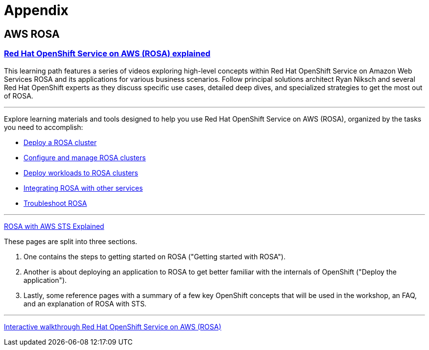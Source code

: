 = Appendix

== AWS ROSA

=== https://cloud.redhat.com/learn/red-hat-openshift-service-aws-rosa-explained[Red Hat OpenShift Service on AWS (ROSA) explained, window=blank]

This learning path features a series of videos exploring high-level concepts within Red Hat OpenShift Service on Amazon Web Services ROSA and its applications for various business scenarios. Follow principal solutions architect Ryan Niksch and several Red Hat OpenShift experts as they discuss specific use cases, detailed deep dives, and specialized strategies to get the most out of ROSA. 

'''

Explore learning materials and tools designed to help you use Red Hat OpenShift Service on AWS (ROSA), organized by the tasks you need to accomplish:

 * https://www.redhat.com/en/technologies/cloud-computing/openshift/aws/learn#deploy-a-rosa-cluster[Deploy a ROSA cluster, window=blank]

 * https://www.redhat.com/en/technologies/cloud-computing/openshift/aws/learn#configure-and-manage-rosa-clusters[Configure and manage ROSA clusters, window=blank]

 * https://www.redhat.com/en/technologies/cloud-computing/openshift/aws/learn#deploy-workloads-to-rosa-clusters[Deploy workloads to ROSA clusters, window=blank]

  *  https://www.redhat.com/en/technologies/cloud-computing/openshift/aws/learn#integrate-rosa-with-other-services[Integrating ROSA with other services, window=blank]

  * https://www.redhat.com/en/technologies/cloud-computing/openshift/aws/learn#troubleshoot-rosa[Troubleshoot ROSA, window=blank]


'''


https://www.rosaworkshop.io/rosa/15-sts_explained/[ROSA with AWS STS Explained]

These pages are split into three sections.

 . One contains the steps to getting started on ROSA ("Getting started with ROSA").
 . Another is about deploying an application to ROSA to get better familiar with the internals of OpenShift ("Deploy the application").
 . Lastly, some reference pages with a summary of a few key OpenShift concepts that will be used in the workshop, an FAQ, and an explanation of ROSA with STS.

'''

https://www.redhat.com/en/products/interactive-walkthrough/install-rosa[Interactive walkthrough Red Hat OpenShift Service on AWS (ROSA)]


